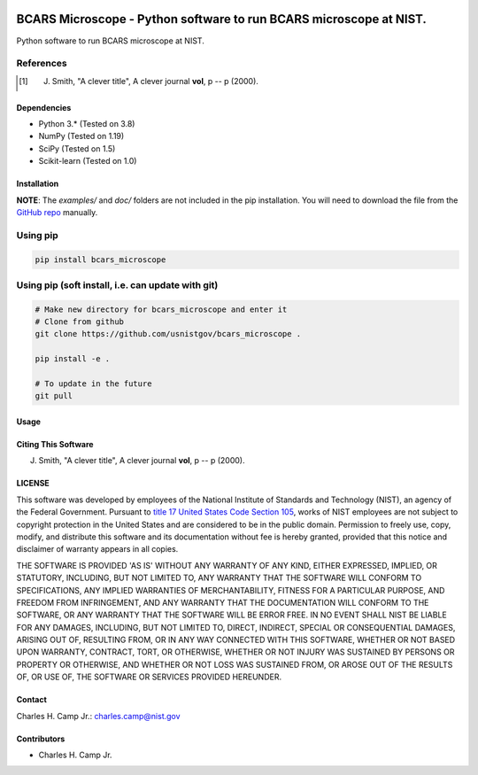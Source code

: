 .. -*- mode: rst -*-

.. image:: https://github.com/usnistgov/bcars_microscope/actions/workflows/python-testing.yml/badge.svg
	:alt: pytest
	:target: https://github.com/usnistgov/bcars_microscope/actions/workflows/python-testing.yml

.. image:: https://codecov.io/gh/usnistgov/bcars_microscope/branch/main/graph/badge.svg?token=WIHgHEUc82
	:alt: Codecov
	:target: https://codecov.io/gh/usnistgov/bcars_microscope

.. image:: https://img.shields.io/badge/License-NIST%20Public%20Domain-green.svg
    :alt: NIST Public Domain
    :target: https://github.com/usnistgov/bcars_microscope/blob/main/LICENSE.md

BCARS Microscope - Python software to run BCARS microscope at NIST.
============================================================

Python software to run BCARS microscope at NIST.

References
~~~~~~~~~~~

.. [1] J. Smith, "A clever title", A clever journal **vol**, p -- p (2000). 

Dependencies
------------

-   Python 3.* (Tested on 3.8)
-   NumPy (Tested on 1.19)
-   SciPy (Tested on 1.5)
-   Scikit-learn (Tested on 1.0)

Installation
-------------

**NOTE**: The `examples/` and `doc/` folders are not included in the pip installation.
You will need to download the file from the `GitHub repo <https://github.com/usnistgov/bcars_microscope>`_ manually. 

Using pip
~~~~~~~~~

.. code::

    pip install bcars_microscope

Using pip (soft install, i.e. can update with git)
~~~~~~~~~~~~~~~~~~~~~~~~~~~~~~~~~~~~~~~~~~~~~~~~~~~

.. code::
    
    # Make new directory for bcars_microscope and enter it
    # Clone from github
    git clone https://github.com/usnistgov/bcars_microscope .

    pip install -e .

    # To update in the future
    git pull

Usage
------

Citing This Software
---------------------

J. Smith, "A clever title", A clever journal **vol**, p -- p (2000). 

LICENSE
----------
This software was developed by employees of the National Institute of Standards and Technology (NIST), an agency of the Federal Government. Pursuant to `title 17 United States Code Section 105 <http://www.copyright.gov/title17/92chap1.html#105>`_, works of NIST employees are not subject to copyright protection in the United States and are considered to be in the public domain. Permission to freely use, copy, modify, and distribute this software and its documentation without fee is hereby granted, provided that this notice and disclaimer of warranty appears in all copies.

THE SOFTWARE IS PROVIDED 'AS IS' WITHOUT ANY WARRANTY OF ANY KIND, EITHER EXPRESSED, IMPLIED, OR STATUTORY, INCLUDING, BUT NOT LIMITED TO, ANY WARRANTY THAT THE SOFTWARE WILL CONFORM TO SPECIFICATIONS, ANY IMPLIED WARRANTIES OF MERCHANTABILITY, FITNESS FOR A PARTICULAR PURPOSE, AND FREEDOM FROM INFRINGEMENT, AND ANY WARRANTY THAT THE DOCUMENTATION WILL CONFORM TO THE SOFTWARE, OR ANY WARRANTY THAT THE SOFTWARE WILL BE ERROR FREE. IN NO EVENT SHALL NIST BE LIABLE FOR ANY DAMAGES, INCLUDING, BUT NOT LIMITED TO, DIRECT, INDIRECT, SPECIAL OR CONSEQUENTIAL DAMAGES, ARISING OUT OF, RESULTING FROM, OR IN ANY WAY CONNECTED WITH THIS SOFTWARE, WHETHER OR NOT BASED UPON WARRANTY, CONTRACT, TORT, OR OTHERWISE, WHETHER OR NOT INJURY WAS SUSTAINED BY PERSONS OR PROPERTY OR OTHERWISE, AND WHETHER OR NOT LOSS WAS SUSTAINED FROM, OR AROSE OUT OF THE RESULTS OF, OR USE OF, THE SOFTWARE OR SERVICES PROVIDED HEREUNDER.

Contact
-------
Charles H. Camp Jr.: `charles.camp@nist.gov <mailto:charles.camp@nist.gov>`_

Contributors
-------------

-   Charles H. Camp Jr.
